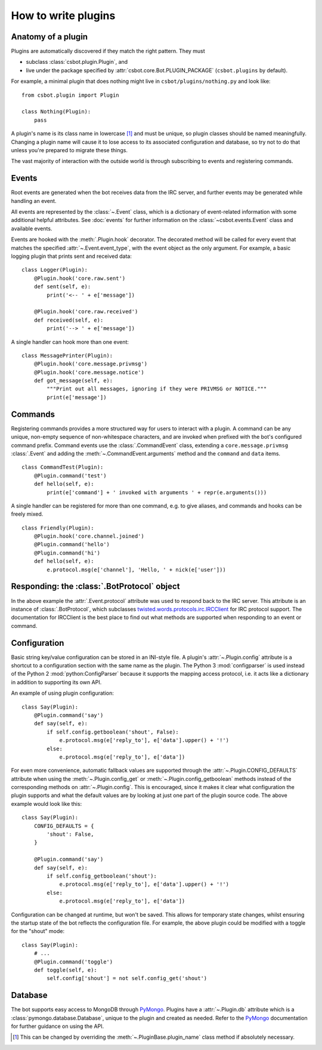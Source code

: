.. highlight:: python

How to write plugins
====================

Anatomy of a plugin
-------------------

Plugins are automatically discovered if they match the right pattern.  They must

* subclass :class:`csbot.plugin.Plugin`, and
* live under the package specified by :attr:`csbot.core.Bot.PLUGIN_PACKAGE` (``csbot.plugins`` by 
  default).

For example, a minimal plugin that does nothing might live in ``csbot/plugins/nothing.py`` and look 
like::

    from csbot.plugin import Plugin

    class Nothing(Plugin):
        pass

A plugin's name is its class name in lowercase [#plugin_name]_ and must be unique, so plugin classes 
should be named meaningfully.  Changing a plugin name will cause it to lose access to its associated 
configuration and database, so try not to do that unless you're prepared to migrate these things.

The vast majority of interaction with the outside world is through subscribing to events and 
registering commands.


Events
------

Root events are generated when the bot receives data from the IRC server, and further events may be 
generated while handling an event.

All events are represented by the :class:`~.Event` class, which is a dictionary of event-related 
information with some additional helpful attributes.  See :doc:`events` for further information on 
the :class:`~csbot.events.Event` class and available events.

Events are hooked with the :meth:`.Plugin.hook` decorator.  The decorated method will be called for 
every event that matches the specified :attr:`~.Event.event_type`, with the event object as the only 
argument.  For example, a basic logging plugin that prints sent and received data::

    class Logger(Plugin):
        @Plugin.hook('core.raw.sent')
        def sent(self, e):
            print('<-- ' + e['message'])

        @Plugin.hook('core.raw.received')
        def received(self, e):
            print('--> ' + e['message'])

A single handler can hook more than one event::

    class MessagePrinter(Plugin):
        @Plugin.hook('core.message.privmsg')
        @Plugin.hook('core.message.notice')
        def got_message(self, e):
            """Print out all messages, ignoring if they were PRIVMSG or NOTICE."""
            print(e['message'])


Commands
--------

Registering commands provides a more structured way for users to interact with a plugin.  A command 
can be any unique, non-empty sequence of non-whitespace characters, and are invoked when prefixed 
with the bot's configured command prefix.  Command events use the :class:`.CommandEvent` class, 
extending a ``core.message.privmsg`` :class:`.Event` and adding the :meth:`~.CommandEvent.arguments` 
method and the ``command`` and ``data`` items.

::

    class CommandTest(Plugin):
        @Plugin.command('test')
        def hello(self, e):
            print(e['command'] + ' invoked with arguments ' + repr(e.arguments()))

A single handler can be registered for more than one command, e.g. to give aliases, and commands and 
hooks can be freely mixed.

::

    class Friendly(Plugin):
        @Plugin.hook('core.channel.joined')
        @Plugin.command('hello')
        @Plugin.command('hi')
        def hello(self, e):
            e.protocol.msg(e['channel'], 'Hello, ' + nick(e['user']))


Responding: the :class:`.BotProtocol` object
--------------------------------------------

In the above example the :attr:`.Event.protocol` attribute was used to respond back to the IRC 
server.  This attribute is an instance of :class:`.BotProtocol`, which subclasses 
twisted.words.protocols.irc.IRCClient_ for IRC protocol support.  The documentation for IRCClient is 
the best place to find out what methods are supported when responding to an event or command.


Configuration
-------------

Basic string key/value configuration can be stored in an INI-style file.  A plugin's 
:attr:`~.Plugin.config` attribute is a shortcut to a configuration section with the same name as the 
plugin.  The Python 3 :mod:`configparser` is used instead of the Python 2
:mod:`python:ConfigParser` because it supports the mapping access protocol, i.e. it acts like a 
dictionary in addition to supporting its own API.

An example of using plugin configuration::

    class Say(Plugin):
        @Plugin.command('say')
        def say(self, e):
            if self.config.getboolean('shout', False):
                e.protocol.msg(e['reply_to'], e['data'].upper() + '!')
            else:
                e.protocol.msg(e['reply_to'], e['data'])

For even more convenience, automatic fallback values are supported through the 
:attr:`~.Plugin.CONFIG_DEFAULTS` attribute when using the :meth:`~.Plugin.config_get` or 
:meth:`~.Plugin.config_getboolean` methods instead of the corresponding methods on 
:attr:`~.Plugin.config`.  This is encouraged, since it makes it clear what configuration the plugin 
supports and what the default values are by looking at just one part of the plugin source code.  The 
above example would look like this::

    class Say(Plugin):
        CONFIG_DEFAULTS = {
            'shout': False,
        }

        @Plugin.command('say')
        def say(self, e):
            if self.config_getboolean('shout'):
                e.protocol.msg(e['reply_to'], e['data'].upper() + '!')
            else:
                e.protocol.msg(e['reply_to'], e['data'])

Configuration can be changed at runtime, but won't be saved.  This allows for temporary state 
changes, whilst ensuring the startup state of the bot reflects the configuration file.  For example, 
the above plugin could be modified with a toggle for the "shout" mode::

    class Say(Plugin):
        # ...
        @Plugin.command('toggle')
        def toggle(self, e):
            self.config['shout'] = not self.config_get('shout')

Database
--------

The bot supports easy access to MongoDB through PyMongo_.  Plugins have a :attr:`~.Plugin.db` 
attribute which is a :class:`pymongo.database.Database`, unique to the plugin and created as needed.  
Refer to the PyMongo_ documentation for further guidance on using the API.


.. [#plugin_name] This can be changed by overriding the :meth:`~.PluginBase.plugin_name`
    class method if absolutely necessary.

.. _twisted.words.protocols.irc.IRCClient: http://twistedmatrix.com/documents/current/api/twisted.words.protocols.irc.IRCClient.html
.. _PyMongo: http://api.mongodb.org/python/current/
